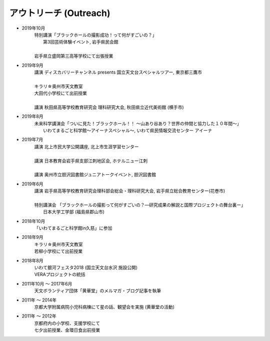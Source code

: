 アウトリーチ (Outreach)
===========================


* 2019年10月
   | 特別講演「ブラックホールの撮影成功！って何がすごいの？」
   |          第3回芸術体験イベント, 岩手県民会館
   | 
   | 岩手県立盛岡第三高等学校にて出張授業

* 2019年9月
   | 講演 ディスカバリーチャンネル presents 国立天文台スペシャルツアー, 東京都三鷹市
   | 
   | キラリ☆奥州市天文教室
   | 大田代小学校にて出前授業   
   | 
   | 講演 秋田県高等学校教育研究会 理科研究大会, 秋田県立近代美術館 (横手市)

* 2019年8月
   | 未来科学講演会「ついに見た！ブラックホール！！ ～山あり谷あり？世界の仲間と協力した１０年間～」
   |               いわてまるごと科学館～アイーナスペシャル～, いわて県民情報交流センター アイーナ 

* 2019年7月
   | 講演 北上市民大学公開講座, 北上市生涯学習センター
   | 
   | 講演 日本教育会岩手県支部江刺地区会, ホテルニュー江刺
   | 
   | 講演 奥州市立胆沢図書館ジュニアトークイベント, 胆沢図書館

* 2019年6月
   | 講演 岩手県高等学校教育研究会理科部会総会・理科研究大会, 岩手県立総合教育センター(花巻市)
   | 
   | 特別講演会 「ブラックホールの撮影って何がすごいの？―研究成果の解説と国際プロジェクトの舞台裏ー」
   |             日本大学工学部 (福島県郡山市)

* 2018年10月
   | 「いわてまるごと科学館in久慈」に参加

* 2018年9月
   | キラリ☆奥州市天文教室
   | 若柳小学校にて出前授業

* 2018年8月
   | いわて銀河フェスタ2018 (国立天文台水沢 施設公開)
   | VERAプロジェクトの統括

* 2011年10月 〜 2017年6月
   | 天文ボランティア団体「黄華堂」のメルマガ・ブログ記事を執筆

* 2011年 〜 2014年
   | 京都大学附属病院小児科病棟にて星の話、観望会を実施 (黄華堂の活動)

* 2011年 〜 2012年
   | 京都府内の小学校、支援学校にて
   | 七夕出前授業、金環日食出前授業

